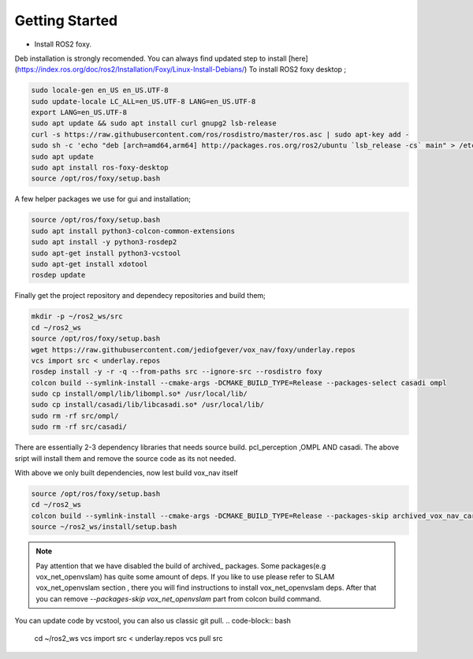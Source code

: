 .. OUTDOOR_NAV2 documentation master file, created by
   sphinx-quickstart on Tue Dec 22 16:24:53 2020.
   You can adapt this file completely to your liking, but it should at least
   contain the root `toctree` directive.

Getting Started
========================================

* Install ROS2 foxy. 
Deb installation is strongly recomended. 
You can always find updated step to install [here](https://index.ros.org/doc/ros2/Installation/Foxy/Linux-Install-Debians/)
To install ROS2 foxy desktop ;

.. code-block:: bash

   sudo locale-gen en_US en_US.UTF-8
   sudo update-locale LC_ALL=en_US.UTF-8 LANG=en_US.UTF-8
   export LANG=en_US.UTF-8
   sudo apt update && sudo apt install curl gnupg2 lsb-release
   curl -s https://raw.githubusercontent.com/ros/rosdistro/master/ros.asc | sudo apt-key add -
   sudo sh -c 'echo "deb [arch=amd64,arm64] http://packages.ros.org/ros2/ubuntu `lsb_release -cs` main" > /etc/apt/sources.list.d/ros2-latest.list'
   sudo apt update
   sudo apt install ros-foxy-desktop
   source /opt/ros/foxy/setup.bash

A few helper packages we use for gui and installation;

.. code-block:: bash

   source /opt/ros/foxy/setup.bash
   sudo apt install python3-colcon-common-extensions
   sudo apt install -y python3-rosdep2
   sudo apt-get install python3-vcstool
   sudo apt-get install xdotool
   rosdep update

Finally get the project repository and dependecy repositories and build them; 

.. code-block:: bash

   mkdir -p ~/ros2_ws/src
   cd ~/ros2_ws
   source /opt/ros/foxy/setup.bash
   wget https://raw.githubusercontent.com/jediofgever/vox_nav/foxy/underlay.repos
   vcs import src < underlay.repos     
   rosdep install -y -r -q --from-paths src --ignore-src --rosdistro foxy   
   colcon build --symlink-install --cmake-args -DCMAKE_BUILD_TYPE=Release --packages-select casadi ompl
   sudo cp install/ompl/lib/libompl.so* /usr/local/lib/
   sudo cp install/casadi/lib/libcasadi.so* /usr/local/lib/
   sudo rm -rf src/ompl/
   sudo rm -rf src/casadi/

There are essentially 2-3 dependency libraries that needs source build. 
pcl_perception ,OMPL AND casadi. The above sript will install them and remove the source code as its not needed.


With above we only built dependencies, now lest build vox_nav itself

.. code-block:: bash

   source /opt/ros/foxy/setup.bash
   cd ~/ros2_ws
   colcon build --symlink-install --cmake-args -DCMAKE_BUILD_TYPE=Release --packages-skip archived_vox_nav_cartographer archived_vox_nav_grid_map vox_nav_openvslam
   source ~/ros2_ws/install/setup.bash

.. note::
   Pay attention that we have disabled the build of archived_ packages. Some packages(e.g vox_net_openvslam) has quite some 
   amount of deps. If you like to use please refer to SLAM vox_net_openvslam section , there you will find instructions
   to install vox_net_openvslam deps. After that you can remove `--packages-skip vox_net_openvslam` part from 
   colcon build command.

You can update code by vcstool, you can also us classic git pull. 
.. code-block:: bash

   cd ~/ros2_ws
   vcs import src < underlay.repos
   vcs pull src
